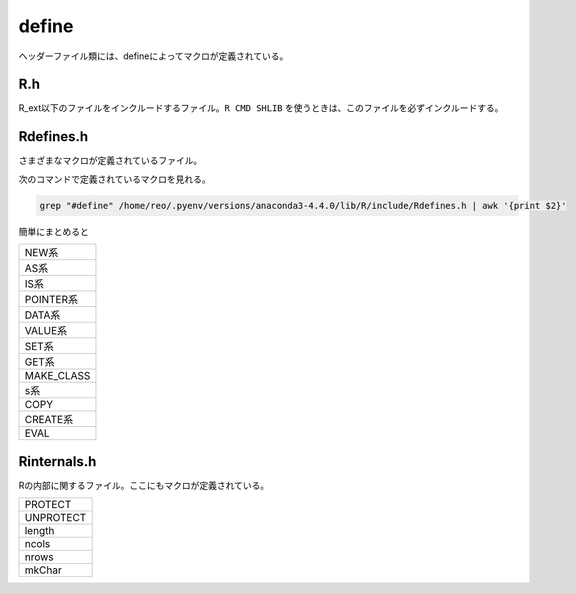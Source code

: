 define
============

ヘッダーファイル類には、defineによってマクロが定義されている。

R.h
-----------

R_ext以下のファイルをインクルードするファイル。``R CMD SHLIB`` を使うときは、このファイルを必ずインクルードする。


Rdefines.h
--------------

さまざまなマクロが定義されているファイル。

次のコマンドで定義されているマクロを見れる。

.. code-block:: bash

   grep "#define" /home/reo/.pyenv/versions/anaconda3-4.4.0/lib/R/include/Rdefines.h | awk '{print $2}'

簡単にまとめると

+-----------------+
|NEW系            |
+-----------------+
|AS系             |
+-----------------+
|IS系             |
+-----------------+
|POINTER系        |
+-----------------+
|DATA系           |
+-----------------+
|VALUE系          |
+-----------------+
|SET系            |
+-----------------+
|GET系            |
+-----------------+
|MAKE_CLASS       |
+-----------------+
|s系              |
+-----------------+
|COPY             |
+-----------------+
|CREATE系         |
+-----------------+
|EVAL             |
+-----------------+

Rinternals.h
------------------

Rの内部に関するファイル。ここにもマクロが定義されている。

+-----------------+
|PROTECT          |
+-----------------+
|UNPROTECT        |
+-----------------+
|length           |
+-----------------+
|ncols            |
+-----------------+
|nrows            |
+-----------------+
|mkChar           |
+-----------------+



